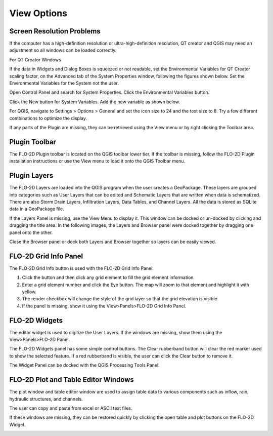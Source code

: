 .. _view_options:

View Options
============

Screen Resolution Problems
--------------------------

If the computer has a high-definition resolution or ultra-high-definition resolution, QT creator and QGIS may need an adjustment so all windows can be
loaded correctly.

For QT Creator Windows

If the data in Widgets and Dialog Boxes is squeezed or not readable, set the Environmental Variables for QT Creator scaling factor, on the
Advanced tab of the System Properties window, following the figures shown below.
Set the Environmental Variables for the System not the user.

Open Control Panel and search for System Properties.
Click the Environmental Variables button.

.. image:: ../img/View-Options/View002.png

Click the New button for System Variables.
Add the new variable as shown below.

.. image:: ../img/View-Options/View003.png

.. image:: ../img/View-Options/View004.png

For QGIS, navigate to Settings > Options > General and set the icon size to 24 and the text size to 8.
Try a few different combinations to optimize the display.

.. image:: ../img/View-Options/View005.png

If any parts of the Plugin are missing, they can be retrieved using the View menu or by right clicking the Toolbar area.

|View012| |View013|

Plugin Toolbar
--------------

The FLO-2D Plugin toolbar is located on the QGIS toolbar lower tier.
If the toolbar is missing, follow the FLO-2D Plugin installation instructions or use the View menu to load it onto the
QGIS Toolbar menu.

.. image:: ../img/Buttons/tools.png

Plugin Layers
-------------

The FLO-2D Layers are loaded into the QGIS program when the user creates a GeoPackage.
These layers are grouped into categories such as User Layers that can be edited and Schematic Layers that are written
when data is schematized.
There are also Storm Drain Layers, Infiltration Layers, Data Tables, and Channel Layers.
All the data is stored as SQLite data in a GeoPackage file.

If the Layers Panel is missing, use the View Menu to display it.
This window can be docked or un-docked by clicking and dragging the title area.
In the following images, the Layers and Browser panel were docked together by dragging one panel onto the other.

Close the Browser panel or dock both Layers and Browser together so layers can be easily viewed.

.. image:: ../img/View-Options/View007.png

FLO-2D Grid Info Panel
----------------------

.. image:: ../img/View-Options/View008.png

The FLO-2D Grid Info button is used with the FLO-2D Grid Info Panel.

1. Click the button and then click any grid element to fill the grid element information.

2. Enter a grid element number and click the Eye button.
   The map will zoom to that element and highlight it with yellow.

3. The render checkbox will change the style of the grid layer so that the grid elevation is visible.

4. If the panel is missing, show it using the View>Panels>FLO-2D Grid Info Panel.

.. image:: ../img/View-Options/gridinfo.png

FLO-2D Widgets
--------------

The editor widget is used to digitize the User Layers.
If the windows are missing, show them using the View>Panels>FLO-2D Panel.

.. image:: ../img/View-Options/View010.png

The FLO-2D Widgets panel has some simple control buttons.  The Clear rubberband button will clear the red marker
used to show the selected feature.  If a red rubberband is visible, the user can click the Clear button to remove it.

.. image:: ../img/View-Options/View014.png

The Widget Panel can be docked with the QGIS Processing Tools Panel.

.. image:: ../img/View-Options/View014.gif

FLO-2D Plot and Table Editor Windows
------------------------------------

The plot window and table editor window are used to assign table data to various components such as inflow, rain,
hydraulic structures, and channels.

The user can copy and paste from excel or ASCII text files.

.. image:: ../img/View-Options/View011.png

.. |View012| image:: ../img/View-Options/View012.png
.. |View013| image:: ../img/View-Options/View013.png

If these windows are missing, they can be restored quickly by clicking the open table and plot buttons on the FLO-2D Widget.

.. image:: ../img/View-Options/View015.png